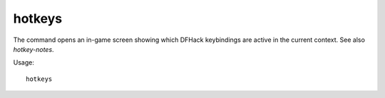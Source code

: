 hotkeys
=======

.. dfhack-tool::
    :summary: Show all dfhack keybindings for the current context.
    :tags: dfhack

The command opens an in-game screen showing which DFHack keybindings are active
in the current context. See also `hotkey-notes`.

Usage::

    hotkeys

.. image:: ../images/hotkeys.png
